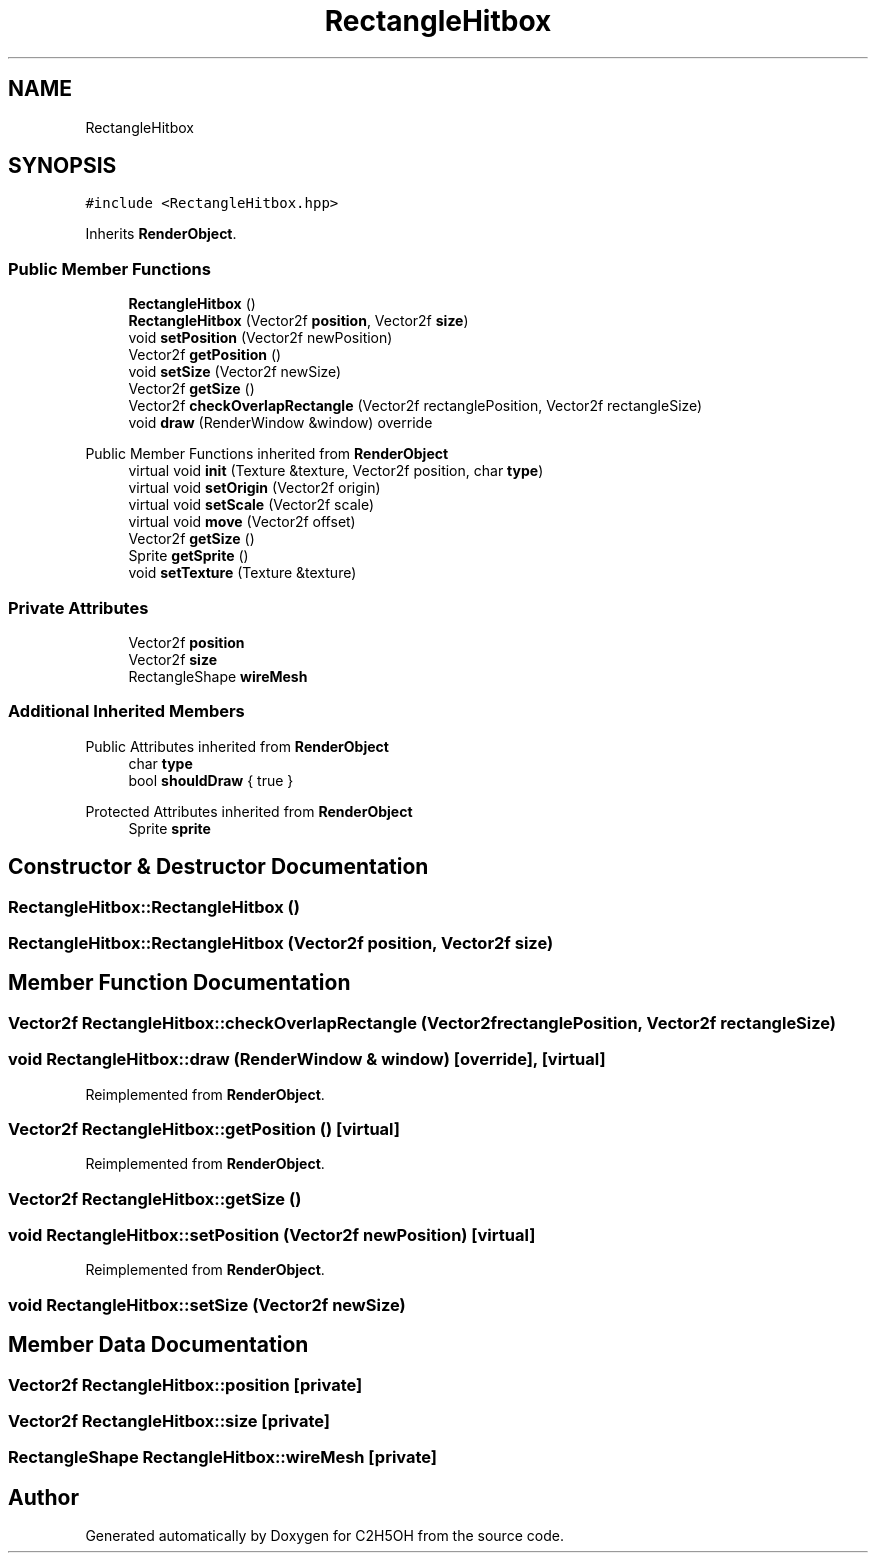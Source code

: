 .TH "RectangleHitbox" 3 "C2H5OH" \" -*- nroff -*-
.ad l
.nh
.SH NAME
RectangleHitbox
.SH SYNOPSIS
.br
.PP
.PP
\fC#include <RectangleHitbox\&.hpp>\fP
.PP
Inherits \fBRenderObject\fP\&.
.SS "Public Member Functions"

.in +1c
.ti -1c
.RI "\fBRectangleHitbox\fP ()"
.br
.ti -1c
.RI "\fBRectangleHitbox\fP (Vector2f \fBposition\fP, Vector2f \fBsize\fP)"
.br
.ti -1c
.RI "void \fBsetPosition\fP (Vector2f newPosition)"
.br
.ti -1c
.RI "Vector2f \fBgetPosition\fP ()"
.br
.ti -1c
.RI "void \fBsetSize\fP (Vector2f newSize)"
.br
.ti -1c
.RI "Vector2f \fBgetSize\fP ()"
.br
.ti -1c
.RI "Vector2f \fBcheckOverlapRectangle\fP (Vector2f rectanglePosition, Vector2f rectangleSize)"
.br
.ti -1c
.RI "void \fBdraw\fP (RenderWindow &window) override"
.br
.in -1c

Public Member Functions inherited from \fBRenderObject\fP
.in +1c
.ti -1c
.RI "virtual void \fBinit\fP (Texture &texture, Vector2f position, char \fBtype\fP)"
.br
.ti -1c
.RI "virtual void \fBsetOrigin\fP (Vector2f origin)"
.br
.ti -1c
.RI "virtual void \fBsetScale\fP (Vector2f scale)"
.br
.ti -1c
.RI "virtual void \fBmove\fP (Vector2f offset)"
.br
.ti -1c
.RI "Vector2f \fBgetSize\fP ()"
.br
.ti -1c
.RI "Sprite \fBgetSprite\fP ()"
.br
.ti -1c
.RI "void \fBsetTexture\fP (Texture &texture)"
.br
.in -1c
.SS "Private Attributes"

.in +1c
.ti -1c
.RI "Vector2f \fBposition\fP"
.br
.ti -1c
.RI "Vector2f \fBsize\fP"
.br
.ti -1c
.RI "RectangleShape \fBwireMesh\fP"
.br
.in -1c
.SS "Additional Inherited Members"


Public Attributes inherited from \fBRenderObject\fP
.in +1c
.ti -1c
.RI "char \fBtype\fP"
.br
.ti -1c
.RI "bool \fBshouldDraw\fP { true }"
.br
.in -1c

Protected Attributes inherited from \fBRenderObject\fP
.in +1c
.ti -1c
.RI "Sprite \fBsprite\fP"
.br
.in -1c
.SH "Constructor & Destructor Documentation"
.PP 
.SS "RectangleHitbox::RectangleHitbox ()"

.SS "RectangleHitbox::RectangleHitbox (Vector2f position, Vector2f size)"

.SH "Member Function Documentation"
.PP 
.SS "Vector2f RectangleHitbox::checkOverlapRectangle (Vector2f rectanglePosition, Vector2f rectangleSize)"

.SS "void RectangleHitbox::draw (RenderWindow & window)\fC [override]\fP, \fC [virtual]\fP"

.PP
Reimplemented from \fBRenderObject\fP\&.
.SS "Vector2f RectangleHitbox::getPosition ()\fC [virtual]\fP"

.PP
Reimplemented from \fBRenderObject\fP\&.
.SS "Vector2f RectangleHitbox::getSize ()"

.SS "void RectangleHitbox::setPosition (Vector2f newPosition)\fC [virtual]\fP"

.PP
Reimplemented from \fBRenderObject\fP\&.
.SS "void RectangleHitbox::setSize (Vector2f newSize)"

.SH "Member Data Documentation"
.PP 
.SS "Vector2f RectangleHitbox::position\fC [private]\fP"

.SS "Vector2f RectangleHitbox::size\fC [private]\fP"

.SS "RectangleShape RectangleHitbox::wireMesh\fC [private]\fP"


.SH "Author"
.PP 
Generated automatically by Doxygen for C2H5OH from the source code\&.
